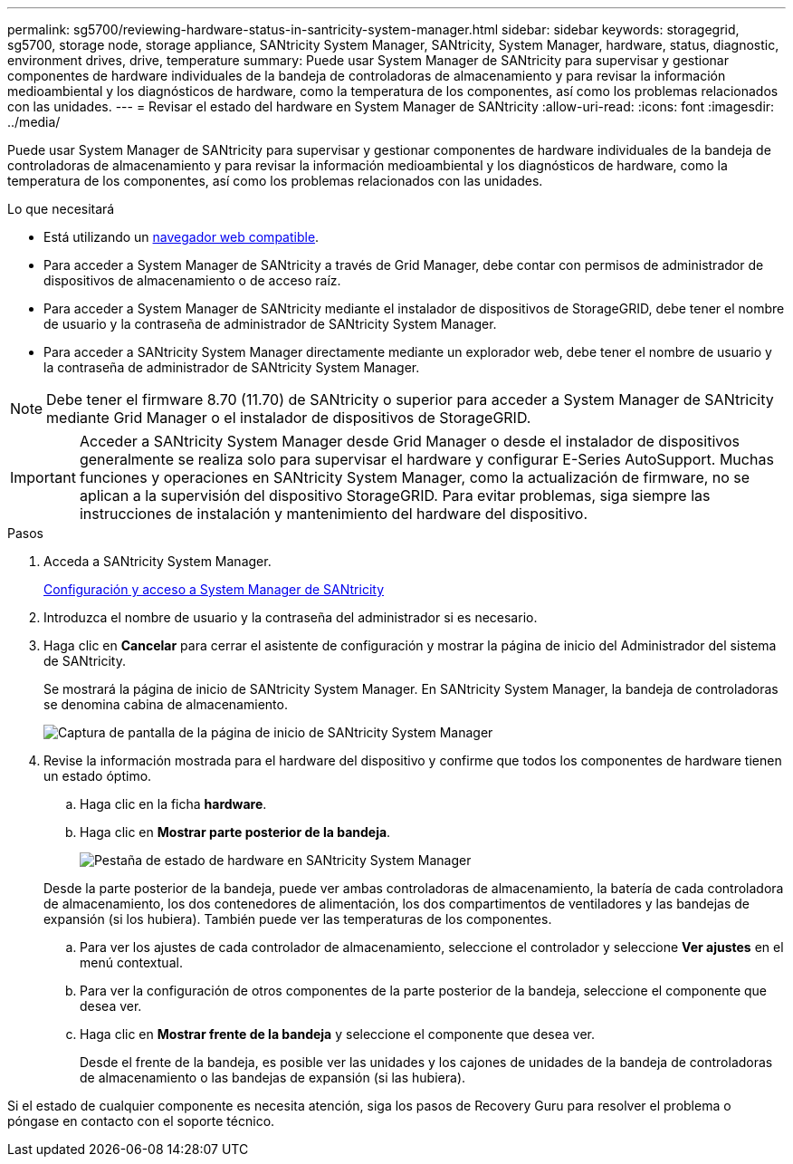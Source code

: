 ---
permalink: sg5700/reviewing-hardware-status-in-santricity-system-manager.html 
sidebar: sidebar 
keywords: storagegrid, sg5700, storage node, storage appliance, SANtricity System Manager, SANtricity, System Manager, hardware, status, diagnostic, environment drives, drive, temperature 
summary: Puede usar System Manager de SANtricity para supervisar y gestionar componentes de hardware individuales de la bandeja de controladoras de almacenamiento y para revisar la información medioambiental y los diagnósticos de hardware, como la temperatura de los componentes, así como los problemas relacionados con las unidades. 
---
= Revisar el estado del hardware en System Manager de SANtricity
:allow-uri-read: 
:icons: font
:imagesdir: ../media/


[role="lead"]
Puede usar System Manager de SANtricity para supervisar y gestionar componentes de hardware individuales de la bandeja de controladoras de almacenamiento y para revisar la información medioambiental y los diagnósticos de hardware, como la temperatura de los componentes, así como los problemas relacionados con las unidades.

.Lo que necesitará
* Está utilizando un xref:../admin/web-browser-requirements.adoc[navegador web compatible].
* Para acceder a System Manager de SANtricity a través de Grid Manager, debe contar con permisos de administrador de dispositivos de almacenamiento o de acceso raíz.
* Para acceder a System Manager de SANtricity mediante el instalador de dispositivos de StorageGRID, debe tener el nombre de usuario y la contraseña de administrador de SANtricity System Manager.
* Para acceder a SANtricity System Manager directamente mediante un explorador web, debe tener el nombre de usuario y la contraseña de administrador de SANtricity System Manager.



NOTE: Debe tener el firmware 8.70 (11.70) de SANtricity o superior para acceder a System Manager de SANtricity mediante Grid Manager o el instalador de dispositivos de StorageGRID.


IMPORTANT: Acceder a SANtricity System Manager desde Grid Manager o desde el instalador de dispositivos generalmente se realiza solo para supervisar el hardware y configurar E-Series AutoSupport. Muchas funciones y operaciones en SANtricity System Manager, como la actualización de firmware, no se aplican a la supervisión del dispositivo StorageGRID. Para evitar problemas, siga siempre las instrucciones de instalación y mantenimiento del hardware del dispositivo.

.Pasos
. Acceda a SANtricity System Manager.
+
xref:setting-up-and-accessing-santricity-system-manager.adoc[Configuración y acceso a System Manager de SANtricity]

. Introduzca el nombre de usuario y la contraseña del administrador si es necesario.
. Haga clic en *Cancelar* para cerrar el asistente de configuración y mostrar la página de inicio del Administrador del sistema de SANtricity.
+
Se mostrará la página de inicio de SANtricity System Manager. En SANtricity System Manager, la bandeja de controladoras se denomina cabina de almacenamiento.

+
image::../media/sam_home_page.gif[Captura de pantalla de la página de inicio de SANtricity System Manager]

. Revise la información mostrada para el hardware del dispositivo y confirme que todos los componentes de hardware tienen un estado óptimo.
+
.. Haga clic en la ficha *hardware*.
.. Haga clic en *Mostrar parte posterior de la bandeja*.
+
image::../media/sam_hardware_controllers_a_and_b.gif[Pestaña de estado de hardware en SANtricity System Manager]

+
Desde la parte posterior de la bandeja, puede ver ambas controladoras de almacenamiento, la batería de cada controladora de almacenamiento, los dos contenedores de alimentación, los dos compartimentos de ventiladores y las bandejas de expansión (si los hubiera). También puede ver las temperaturas de los componentes.

.. Para ver los ajustes de cada controlador de almacenamiento, seleccione el controlador y seleccione *Ver ajustes* en el menú contextual.
.. Para ver la configuración de otros componentes de la parte posterior de la bandeja, seleccione el componente que desea ver.
.. Haga clic en *Mostrar frente de la bandeja* y seleccione el componente que desea ver.
+
Desde el frente de la bandeja, es posible ver las unidades y los cajones de unidades de la bandeja de controladoras de almacenamiento o las bandejas de expansión (si las hubiera).





Si el estado de cualquier componente es necesita atención, siga los pasos de Recovery Guru para resolver el problema o póngase en contacto con el soporte técnico.
